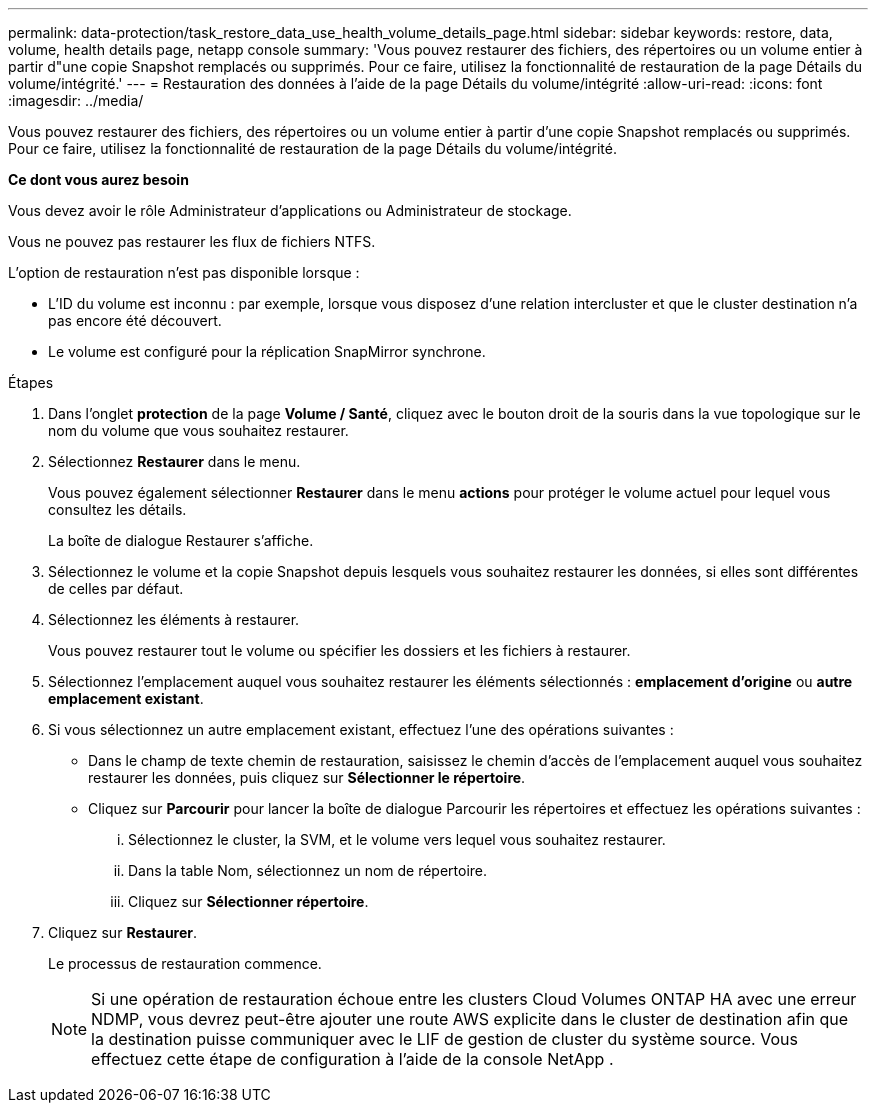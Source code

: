 ---
permalink: data-protection/task_restore_data_use_health_volume_details_page.html 
sidebar: sidebar 
keywords: restore, data, volume, health details page, netapp console 
summary: 'Vous pouvez restaurer des fichiers, des répertoires ou un volume entier à partir d"une copie Snapshot remplacés ou supprimés. Pour ce faire, utilisez la fonctionnalité de restauration de la page Détails du volume/intégrité.' 
---
= Restauration des données à l'aide de la page Détails du volume/intégrité
:allow-uri-read: 
:icons: font
:imagesdir: ../media/


[role="lead"]
Vous pouvez restaurer des fichiers, des répertoires ou un volume entier à partir d'une copie Snapshot remplacés ou supprimés. Pour ce faire, utilisez la fonctionnalité de restauration de la page Détails du volume/intégrité.

*Ce dont vous aurez besoin*

Vous devez avoir le rôle Administrateur d'applications ou Administrateur de stockage.

Vous ne pouvez pas restaurer les flux de fichiers NTFS.

L'option de restauration n'est pas disponible lorsque :

* L'ID du volume est inconnu : par exemple, lorsque vous disposez d'une relation intercluster et que le cluster destination n'a pas encore été découvert.
* Le volume est configuré pour la réplication SnapMirror synchrone.


.Étapes
. Dans l'onglet *protection* de la page *Volume / Santé*, cliquez avec le bouton droit de la souris dans la vue topologique sur le nom du volume que vous souhaitez restaurer.
. Sélectionnez *Restaurer* dans le menu.
+
Vous pouvez également sélectionner *Restaurer* dans le menu *actions* pour protéger le volume actuel pour lequel vous consultez les détails.

+
La boîte de dialogue Restaurer s'affiche.

. Sélectionnez le volume et la copie Snapshot depuis lesquels vous souhaitez restaurer les données, si elles sont différentes de celles par défaut.
. Sélectionnez les éléments à restaurer.
+
Vous pouvez restaurer tout le volume ou spécifier les dossiers et les fichiers à restaurer.

. Sélectionnez l'emplacement auquel vous souhaitez restaurer les éléments sélectionnés : *emplacement d'origine* ou *autre emplacement existant*.
. Si vous sélectionnez un autre emplacement existant, effectuez l'une des opérations suivantes :
+
** Dans le champ de texte chemin de restauration, saisissez le chemin d'accès de l'emplacement auquel vous souhaitez restaurer les données, puis cliquez sur *Sélectionner le répertoire*.
** Cliquez sur *Parcourir* pour lancer la boîte de dialogue Parcourir les répertoires et effectuez les opérations suivantes :
+
... Sélectionnez le cluster, la SVM, et le volume vers lequel vous souhaitez restaurer.
... Dans la table Nom, sélectionnez un nom de répertoire.
... Cliquez sur *Sélectionner répertoire*.




. Cliquez sur *Restaurer*.
+
Le processus de restauration commence.

+
[NOTE]
====
Si une opération de restauration échoue entre les clusters Cloud Volumes ONTAP HA avec une erreur NDMP, vous devrez peut-être ajouter une route AWS explicite dans le cluster de destination afin que la destination puisse communiquer avec le LIF de gestion de cluster du système source. Vous effectuez cette étape de configuration à l’aide de la console NetApp .

====

